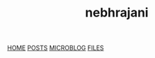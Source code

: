 #+OPTIONS: html-style:nil toc:nil num:nil
#+HTML_HEAD: <html class="sea-theme">
#+HTML_HEAD: <meta http-equiv="content-type" content="text/html; charset=UTF-8">
#+HTML_HEAD: <meta charset="utf-8">
#+HTML_HEAD: <meta name="viewport" content="width=device-width, initial-scale=1">
#+HTML_HEAD: <link rel="stylesheet" href="../stylesheets/hack.css" />
#+HTML_HEAD: <link rel="stylesheet" href="../stylesheets/css.css" />
#+HTML_HEAD: <link rel="stylesheet" href="../stylesheets/standard.css" />
#+HTML_HEAD: <link rel="stylesheet" href="../stylesheets/index.css" />



#+HTML: <header role="banner" id="top">
#+HTML: <div id="header-text">
#+HTML: <h1><strong id="top-title">nebhrajani</strong></h1>
#+HTML: </div>
#+HTML: </header>
#+HTML: <nav class="sidebar-nav">
#+HTML:  <a class="nav-item" title="" href="https://nebhrajani-a.github.io/">HOME</a>
#+HTML:  <a class="nav-item" title="" href="https://nebhrajani-a.github.io/posts/">POSTS</a>
#+HTML:  <a class="nav-item" title="" href="https://nebhrajani-a.github.io/microblog/">MICROBLOG</a>
#+HTML:  <a class="nav-item" title="" href="https://nebhrajani-a.github.io/files/">FILES</a>
#+HTML:	</nav>
